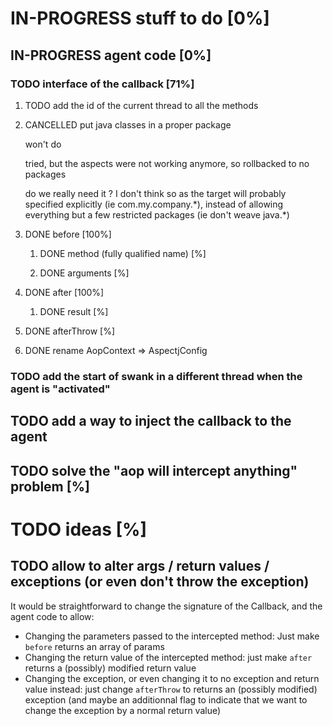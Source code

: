 
* IN-PROGRESS stuff to do [0%]

** IN-PROGRESS agent code [0%]
*** TODO interface of the callback [71%]
**** TODO add the id of the current thread to all the methods

**** CANCELLED put java classes in a proper package
CLOSED: [2012-08-17 Fri 14:44]

won't do

tried, but the aspects were not working anymore, so rollbacked to no
packages

do we really need it ? I don't think so as the target will probably
specified explicitly (ie com.my.company.*), instead of allowing everything
but a few restricted packages (ie don't weave java.*)

**** DONE before [100%]
CLOSED: [2012-08-14 Tue 18:01]
***** DONE method (fully qualified name) [%]
CLOSED: [2012-08-14 Tue 17:54]
***** DONE arguments [%]
CLOSED: [2012-08-14 Tue 18:01]
**** DONE after [100%]
CLOSED: [2012-08-14 Tue 18:08]
***** DONE result [%]
CLOSED: [2012-08-14 Tue 18:08]
**** DONE afterThrow [%]
CLOSED: [2012-08-14 Tue 18:33]

**** DONE rename AopContext => AspectjConfig
CLOSED: [2012-08-17 Fri 13:43]


*** TODO add the start of swank in a different thread when the agent is "activated"


** TODO add a way to inject the callback to the agent
** TODO solve the "aop will intercept anything" problem [%]

* TODO ideas [%]

** TODO allow to alter args / return values / exceptions (or even don't throw the exception)

It would be straightforward to change the signature of the Callback, and
the agent code to allow:
- Changing the parameters passed to the intercepted method: Just make
  =before= returns an array of params
- Changing the return value of the intercepted method: just make =after=
  returns a (possibly) modified return value
- Changing the exception, or even changing it to no exception and return
  value instead: just change =afterThrow= to returns an (possibly
  modified) exception (and maybe an additionnal flag to indicate that we
  want to change the exception by a normal return value)
